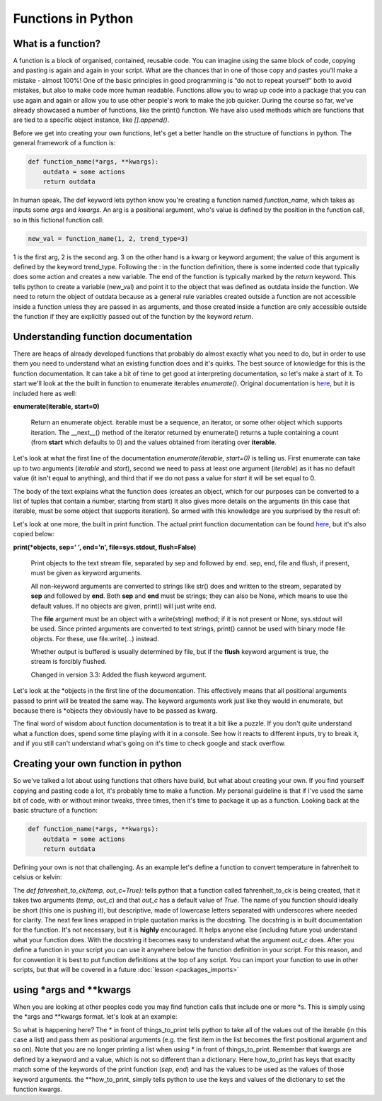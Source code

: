 Functions in Python
=====================

What is a function?
-----------------------

A function is a block of organised, contained, reusable code. You can imagine using the same block of code, copying and
pasting is again and again in your script. What are the chances that in one of those copy and pastes you'll make a
mistake - almost 100%! One of the
basic principles in good programming is “do not to repeat yourself” both to avoid mistakes, but also to make code more
human readable. Functions allow you to wrap up code into a package that you can use again and again or allow you to use
other people's work to make the job quicker. During the course so far, we've already showcased a number of functions,
like the print() function. We have also used methods which are functions that are tied to a specific object instance,
like *[].append()*.

Before we get into creating your own functions, let's get a better handle on the structure of functions in python.
The general framework of a function is:

.. code:: python

    def function_name(*args, **kwargs):
        outdata = some actions
        return outdata

In human speak.  The def keyword lets python know you're creating a function named *function_name*, which takes as inputs
some *args* and *kwargs*. An arg is a positional argument, who's value is defined by the position in the function call, so
in this fictional function call:

.. code:: python

    new_val = function_name(1, 2, trend_type=3)

1 is the first arg, 2 is the second arg.  3 on the other hand is a kwarg or keyword argument; the value of this
argument is defined by the keyword trend_type.
Following the : in the function definition, there is some indented code that typically does some action and creates a
new variable. The end of the function is typically marked by the *return* keyword.  This tells python to create a
variable (new_val) and point it to the object
that was defined as outdata inside the function. We need to return the object of outdata because as a general rule variables
created outside a function are not accessible inside a function unless they are passed in as arguments,
and those created inside a function are only accessible outside the function if they are explicitly passed out of the function by the keyword *return*.

Understanding function documentation
-------------------------------------

There are heaps of already developed functions that probably do almost exactly what you need to do, but in order to
use them you need to understand what an existing function does and it's quirks. The best source of knowledge for this
is the function documentation. It can take a bit
of time to get good at interpreting documentation, so let's make a start of it. To start we'll look at the
the built in function to enumerate iterables *enumerate()*.
Original documentation is `here <https://docs.python.org/3/library/functions.html#enumerate>`_, but it is included here as well:

**enumerate(iterable, start=0)**

    Return an enumerate object. iterable must be a sequence, an iterator, or some other object which supports iteration.
    The __next__() method of the iterator returned by enumerate() returns a tuple containing a count
    (from **start** which defaults to 0) and the values obtained from iterating over **iterable**.

Let's look at what the first line of the documentation *enumerate(iterable, start=0)* is telling us.  First enumerate
can take up to two arguments (*iterable* and *start*), second we need to pass at least one argument (*iterable*) as it
has no default value (it isn't equal to anything), and third that if we do not pass a value for *start* it will be
set equal to 0.

The body of the text explains what the function does (creates an object, which for our purposes can be converted to a
list of tuples that contain a number, starting from start) It also gives more details on the arguments (in this case that
iterable, must be some object that supports iteration). So armed with this knowledge are you surprised by the result of:

.. ipython:: python

    my_list = ['a','b','c']

    # remember the list() here is just being used to get away from the unnecessary
    # complexity of the enumerate object
    list(enumerate(my_list, start=10)) # FYI the space after the comma and no spaces between the '=' is pep8 standard

    # above we passed the arguments as show in the documentation
    # we can also pass everything as kwargs in any order we choose
    list(enumerate(iterable=my_list, start=10))
    list(enumerate(start=10, iterable=my_list))

    # or everything as args, but it will break if we shift the order
    list(enumerate(my_list, 10))




Let's look at one more, the built in print function.  The actual print function documentation can be found `here <https://docs.python.org/3/library/functions.html#print>`_,
but it's also copied below:

**print(*objects, sep=' ', end='\n', file=sys.stdout, flush=False)**

    Print objects to the text stream file, separated by sep and followed by end. sep, end, file and flush, if
    present, must be given as keyword arguments.

    All non-keyword arguments are converted to strings like str() does and written to the stream, separated by **sep**
    and followed by **end**. Both **sep** and **end** must be strings; they can also be None, which means to use the
    default values. If no objects are given, print() will just write end.

    The **file** argument must be an object with a write(string) method; if it is not present or None, sys.stdout will be
    used. Since printed arguments are converted to text strings, print() cannot be used with binary mode file objects.
    For these, use file.write(...) instead.

    Whether output is buffered is usually determined by file, but if the **flush** keyword argument is true, the stream
    is forcibly flushed.

    Changed in version 3.3: Added the flush keyword argument.

Let's look at the *objects in the first line of the documentation. This effectively means that all
positional arguments passed to print will be treated the same way. The keyword arguments
work just like they would in enumerate, but because there is *objects they obviously have to be passed as kwarg.

.. ipython:: python

    print(1,2,3,4,5,6)
    print(1,2,3,4,5,6, sep='!', end='ok\n') # the \n is a new line so the output prints normally

The final word of wisdom about function documentation is to treat it a bit like a puzzle.  If you don't quite understand
what a function does, spend some time playing with it in a console. See how it reacts to different inputs, try to break
it, and if you still can't understand what's going on it's time to check google and stack overflow.

Creating your own function in python
-------------------------------------

So we've talked a lot about using functions that others have build, but what about creating your own.  If you find
yourself copying and pasting code a lot, it's probably time to make a function.  My personal guideline is that if I've
used the same bit of code, with or without minor tweaks, three times, then it's time to package it up as a function.
Looking back at the basic structure of a function:

.. code:: python

    def function_name(*args, **kwargs):
        outdata = some actions
        return outdata


Defining your own is not that challenging. As an example let's define a function to convert temperature in fahrenheit to
celsius or kelvin:

.. ipython:: python

    # defining the function
    def fahrenheit_to_ck(temp, out_c=True):
        """
        convert temperature in degrees fahrenheit to celsius or kelvin
        :param temp: the temperature in fahrenheit as float
        :param out_c: boolean, if True convert to celsius, if False kelvin
        :return: temperature in c or k, float
        """
        c = (temp - 32) * 5 / 9
        k = c + 273.15
        if out_c:
            return c
        else:
            return k


.. ipython:: python

    # Now to use the function
    print(fahrenheit_to_ck(451))  # use the default and return celsius
    print(fahrenheit_to_ck(451, False)) # return kelvin instead

The *def fahrenheit_to_ck(temp, out_c=True):* tells python that a function called fahrenheit_to_ck is being created,
that it takes two arguments (*temp*, *out_c*) and that *out_c* has a default value of *True*.  The name of you function
should ideally be short (this one is pushing it), but descriptive, made of lowercase letters separated with underscores
where needed for clarity. The next few lines wrapped in triple quotation marks is the docstring. The docstring is in
built documentation for the function.  It's not necessary, but it is **highly** encouraged.  It helps anyone else
(including future you) understand what your function does. With the docstring it becomes easy to understand what the
argument *out_c* does. After you define a function in your script you can use it anywhere below the function definition
in your script.  For this reason, and for convention it is best to put function definitions at the top of any script.
You can import your function to use in other scripts, but that will be covered in a future :doc:`lesson <packages_imports>`

using *args and **kwargs
--------------------------

When you are looking at other peoples code you may find function calls that include one or more *s.  This is simply using
the *args and **kwargs format.  let's look at an example:

.. ipython:: python

    things_to_print = ['Spam', 'Spam', 'Spam', 'egg', 'and Spam'] # the args, must be iterable, typically a tuple, though a list also works
    how_to_print = {'sep':'-', 'end':'!\n'} # the kwargs, must be dictionary

    # simple printing
    print(things_to_print)

    # using *args
    print(*things_to_print)

    # using *args and **kwargs
    print(*things_to_print, **how_to_print)

So what is happening here?  The * in front of things_to_print tells python to take all of the values out of the iterable
(in this case a list) and pass them as positional arguments (e.g. the first item in the list becomes the first positional
argument and so on).  Note that you are no longer printing a list when using * in front of things_to_print. Remember that kwargs are
defined by a keyword and a value, which is not so different than a dictionary.  Here how_to_print has keys that exaclty
match some of the keywords of the print function (*sep*, *end*) and has the values to be used as the values of those keyword
arguments. the **how_to_print, simply tells python to use the keys and values of the dictionary to set the function
kwargs.
